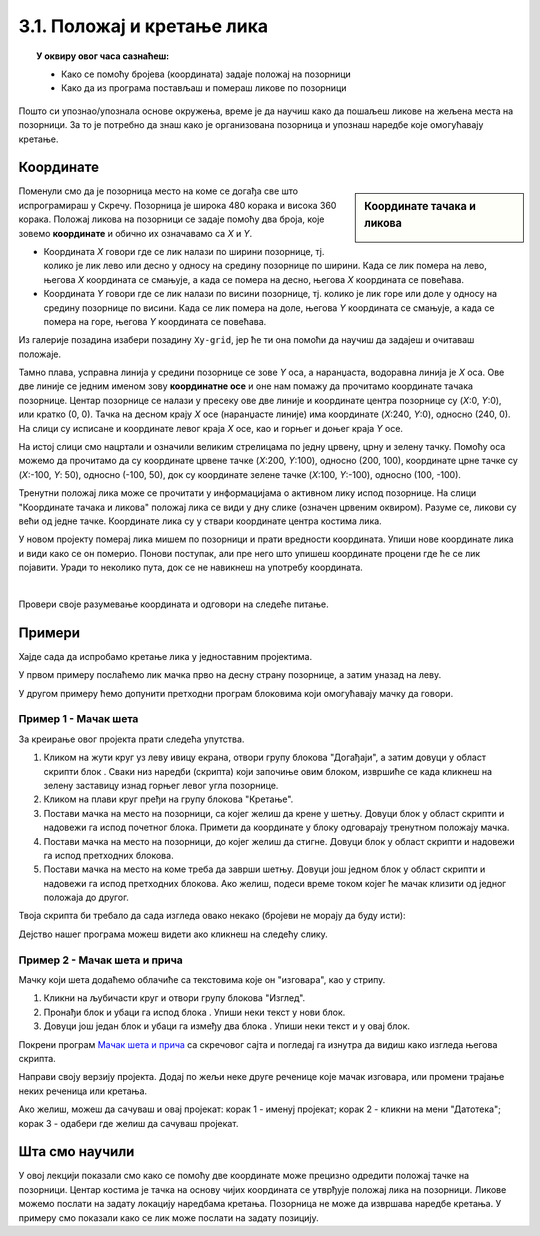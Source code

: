 
~~~~~~~~~~~~~~~~~~~~~~~~~~~
3.1. Положај и кретање лика
~~~~~~~~~~~~~~~~~~~~~~~~~~~

.. topic:: У оквиру овог часа сазнаћеш:
            
            - Како се помоћу бројева (координата) задаје положај на позорници
            - Како да из програма постављаш и помераш ликове по позорници


.. |zelena_zastavica|  image:: ../../_images/S3_opste/zelena_zastavica.png
.. |idi_xy|            image:: ../../_images/S3_opste/idi_xy.png
.. |klizi_xy|          image:: ../../_images/S3_opste/klizi_xy.png
.. |izgovori_sec|      image:: ../../_images/S3_opste/izgovori_sec.png

Пошто си упознао/упознала основе окружења, време је да научиш како да пошаљеш ликове на жељена места на позорници. За то је потребно да знаш како је организована позорница и упознаш наредбе које омогућавају кретање.

Координате
----------

.. sidebar:: Координате тачака и ликова

    .. image:: ../../_images/S3_03_polozaj/koordinate.png
       :align: center
       :width: 600

Поменули смо да је позорница место на коме се догађа све што испрограмираш у Скречу. Позорница је широка 480 корака и висока 360 корака. Положај ликова на позорници се задаје помоћу два броја, које зовемо **координате** и обично их означавамо са *X* и *Y*.

- Координата *X* говори где се лик налази по ширини позорнице, тј. колико је лик лево или десно у односу на средину позорнице по ширини. Када се лик помера на лево, његова *X* координата се смањује, а када се помера на десно, његова *X* координата се повећава.
- Координата *Y* говори где се лик налази по висини позорнице, тј. колико је лик горе или доле у односу на средину позорнице по висини. Када се лик помера на доле, његова *Y* координата се смањује, а када се помера на горе, његова *Y* координата се повећава.

Из галерије позадина изабери позадину ``Xy-grid``, јер ће ти она помоћи да научиш да задајеш и очитаваш положаје.

Taмно плава, усправна линија у средини позорнице се зове *Y* оса, а наранџаста, водоравна линија је *X* оса. Ове две линије се једним именом зову **координатне осе** и оне нам помажу да прочитамо координате тачака позорнице. Центар позорнице се налази у пресеку ове две линије и координате центра позорнице су (*X*:0, *Y*:0), или кратко (0, 0). Тачка на десном крају *X* осе (наранџасте линије) има координате (*X*:240, *Y*:0), односно (240, 0). На слици су исписане и координате левог краја *X* осе, као и горњег и доњег краја *Y* осе.

На истој слици смо нацртали и означили великим стрелицама по једну црвену, црну и зелену тачку. Помоћу оса можемо да прочитамо да су координате црвене тачке (*X*:200, *Y*:100), односно (200, 100), координате црне тачке су (*X*:-100, *Y*: 50), односно (-100, 50), док су координате зелене тачке (*X*:100, *Y*:-100), односно (100, -100).

Тренутни положај лика може се прочитати у информацијама о активном лику испод позорнице. На слици "Координате тачака и ликова" положај лика се види у дну слике (означен црвеним оквиром). Разуме се, ликови су већи од једне тачке. Координате лика су у ствари координате центра костима лика.

У новом пројекту померај лика мишем по позорници и прати вредности координата. Упиши нове координате лика и види како се он померио. Понови поступак, али пре него што упишеш координате процени где ће се лик појавити. Уради то неколико пута, док се не навикнеш на употребу координата.

|

Провери своје разумевање координата и одговори на следеће питање.

.. mchoice:: koordinate_gde_je_lik
   :answer_a: У горњем левом делу позорнице.
   :answer_b: У доњем левом делу позорнице.
   :answer_c: У горњем десном делу позорнице.
   :answer_d: У доњем десном делу позорнице.
   :feedback_a: Y координата је негативна. Да ли су тачке са негативном Y координатом у горњем или доњем делу слике?
   :feedback_b: Браво! Одлично разумеш како координате (вредности X и Y) одређују положај лика на позорници! 
   :feedback_c: Погледај поново слику "Координате тачака и ликова". Где се налазе тачке чије су обе координате негативне?
   :feedback_d: X координата је негативна. Да ли су тачке са негативном X координатом у левом или десном делу слике?
   :correct: b

   Пажљиво погледај информације о положају лика на позорници. Где се лик налази?

   .. image:: ../../_images/S3_03_polozaj/gde_je_lik.png
       :align: center
       :width: 500


Примери
-------

Хајде сада да испробамо кретање лика у једноставним пројектима.

У првом примеру послаћемо лик мачка прво на десну страну позорнице, а затим уназад на леву.

У другом примеру ћемо допунити претходни програм блоковима који омогућавају мачку да говори.


Пример 1 - Мачак шета
'''''''''''''''''''''

За креирање овог пројекта прати следећа упутства.

1. Кликом на жути круг уз леву ивицу екрана, отвори групу блокова "Догађаји", а затим довуци у област скрипти блок |zelena_zastavica|. Сваки низ наредби (скрипта) који започиње овим блоком, извршиће се када кликнеш на зелену заставицу изнад горњег левог угла позорнице.

2. Кликом на плави круг пређи на групу блокова "Кретање".

3. Постави мачка на место на позорници, са којег желиш да крене у шетњу. Довуци блок |idi_xy| у област скрипти и надовежи га испод почетног блока. Примети да координате у блоку одговарају тренутном положају мачка.

4. Постави мачка на место на позорници, до којег желиш да стигне. Довуци блок |klizi_xy| у област скрипти и надовежи га испод претходних блокова.

5. Постави мачка на место на коме треба да заврши шетњу. Довуци још једном блок |klizi_xy| у област скрипти и надовежи га испод претходних блокова. Ако желиш, подеси време током којег ће мачак клизити од једног положаја до другог.

Твоја скрипта би требало да сада изгледа овако некако (бројеви не морају да буду исти):

.. image:: ../../_images/S3_03_polozaj/prva_setnja.png
   :align: center
   :width: 400

Дејство нашег програма можеш видети ако кликнеш на следећу слику.

.. raw:: html

   <div style="text-align: center">
   <iframe src="https://scratch.mit.edu/projects/713732190/embed" allowtransparency="true" width="485" height="402" frameborder="0" scrolling="no"  allowfullscreen>
   </iframe>
   </div>

Пример 2 - Мачак шета и прича
'''''''''''''''''''''''''''''

Мачку који шета додаћемо облачиће са текстовима које он "изговара", као у стрипу.

1. Кликни на љубичасти круг и отвори групу блокова "Изглед".

2. Пронађи блок |izgovori_sec| и убаци га испод блока |idi_xy|. Упиши неки текст у нови блок.

3. Довуци још један блок |izgovori_sec| и убаци га између два блока |klizi_xy|. Упиши неки текст и у овај блок.

Покрени програм `Мачак шета и прича <https://scratch.mit.edu/projects/713731233/>`_ са скречовог сајта и погледај га изнутра да видиш како изгледа његова скрипта.

Направи своју верзију пројекта. Додај по жељи неке друге реченице које мачак изговара, или промени трајање неких реченица или кретања.

Ако желиш, можеш да сачуваш и овај пројекат: корак 1 - именуј пројекат; корак 2 - кликни на мени "Датотека"; корак 3 - одабери где желиш да сачуваш пројекат.

.. image:: ../../_images/S3_03_polozaj/cuvanje_setnja.png
   :align: center
   :width: 780


Шта смо научили
---------------

У овој лекцији показали смо како се помоћу две координате може прецизно одредити положај тачке на позорници. Центар костима је тачка на основу чијих координата се утврђује положај лика на позорници. Ликове можемо послати на задату локацију наредбама кретања. Позорница не може да извршава наредбе кретања. У примеру смо показали како се лик  може послати на задату позицију.


.. infonote::

    **Провери своје знање пролазећи кроз наредна питања и вежбе.**

